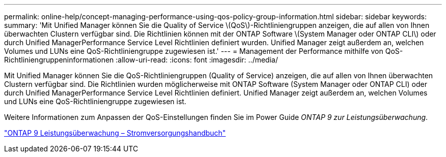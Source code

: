 ---
permalink: online-help/concept-managing-performance-using-qos-policy-group-information.html 
sidebar: sidebar 
keywords:  
summary: 'Mit Unified Manager können Sie die Quality of Service \(QoS\)-Richtliniengruppen anzeigen, die auf allen von Ihnen überwachten Clustern verfügbar sind. Die Richtlinien können mit der ONTAP Software \(System Manager oder ONTAP CLI\) oder durch Unified ManagerPerformance Service Level Richtlinien definiert wurden. Unified Manager zeigt außerdem an, welchen Volumes und LUNs eine QoS-Richtliniengruppe zugewiesen ist.' 
---
= Management der Performance mithilfe von QoS-Richtliniengruppeninformationen
:allow-uri-read: 
:icons: font
:imagesdir: ../media/


[role="lead"]
Mit Unified Manager können Sie die QoS-Richtliniengruppen (Quality of Service) anzeigen, die auf allen von Ihnen überwachten Clustern verfügbar sind. Die Richtlinien wurden möglicherweise mit ONTAP Software (System Manager oder ONTAP CLI) oder durch Unified ManagerPerformance Service Level Richtlinien definiert. Unified Manager zeigt außerdem an, welchen Volumes und LUNs eine QoS-Richtliniengruppe zugewiesen ist.

Weitere Informationen zum Anpassen der QoS-Einstellungen finden Sie im Power Guide _ONTAP 9 zur Leistungsüberwachung_.

http://docs.netapp.com/ontap-9/topic/com.netapp.doc.pow-perf-mon/home.html["ONTAP 9 Leistungsüberwachung – Stromversorgungshandbuch"]
